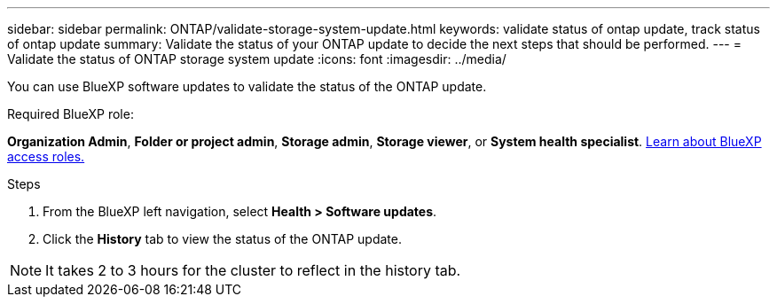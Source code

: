 ---
sidebar: sidebar
permalink: ONTAP/validate-storage-system-update.html
keywords: validate status of ontap update, track status of ontap update
summary: Validate the status of your ONTAP update to decide the next steps that should be performed.
---
= Validate the status of ONTAP storage system update
:icons: font    
:imagesdir: ../media/

[.lead]
You can use BlueXP software updates to validate the status of the ONTAP update.

.Required BlueXP role:
*Organization Admin*, *Folder or project admin*, *Storage admin*, *Storage viewer*, or *System health specialist*. link:https://docs.netapp.com/us-en/bluexp-setup-admin/reference-iam-predefined-roles.html[Learn about BlueXP access roles.^]

.Steps

. From the BlueXP left navigation, select *Health > Software updates*.
. Click the *History* tab to view the status of the ONTAP update.

NOTE: It takes 2 to 3 hours for the cluster to reflect in the history tab.

